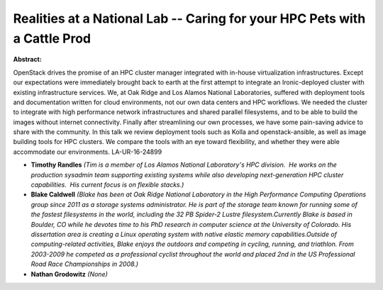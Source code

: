 Realities at a National Lab -- Caring for your HPC Pets with a Cattle Prod
~~~~~~~~~~~~~~~~~~~~~~~~~~~~~~~~~~~~~~~~~~~~~~~~~~~~~~~~~~~~~~~~~~~~~~~~~~

**Abstract:**

OpenStack drives the promise of an HPC cluster manager integrated with in-house virtualization infrastructures. Except our expectations were immediately brought back to earth at the first attempt to integrate an Ironic-deployed cluster with existing infrastructure services. We, at Oak Ridge and Los Alamos National Laboratories, suffered with deployment tools and documentation written for cloud environments, not our own data centers and HPC workflows. We needed the cluster to integrate with high performance network infrastructures and shared parallel filesystems, and to be able to build the images without internet connectivity. Finally after streamlining our own processes, we have some pain-saving advice to share with the community. In this talk we review deployment tools such as Kolla and openstack-ansible, as well as image building tools for HPC clusters. We compare the tools with an eye toward flexibility, and whether they were able accommodate our environments. LA-UR-16-24899


* **Timothy Randles** *(Tim is a member of Los Alamos National Laboratory's HPC division.  He works on the production sysadmin team supporting existing systems while also developing next-generation HPC cluster capabilities.  His current focus is on flexible stacks.)*

* **Blake Caldwell** *(Blake has been at Oak Ridge National Laboratory in the High Performance Computing Operations group since 2011 as a storage systems administrator. He is part of the storage team known for running some of the fastest filesystems in the world, including the 32 PB Spider-2 Lustre filesystem.Currently Blake is based in Boulder, CO while he devotes time to his PhD research in computer science at the University of Colorado. His dissertation area is creating a Linux operating system with native elastic memory capabilities.Outside of computing-related activities, Blake enjoys the outdoors and competing in cycling, running, and triathlon. From 2003-2009 he competed as a professional cyclist throughout the world and placed 2nd in the US Professional Road Race Championships in 2008.)*

* **Nathan Grodowitz** *(None)*
